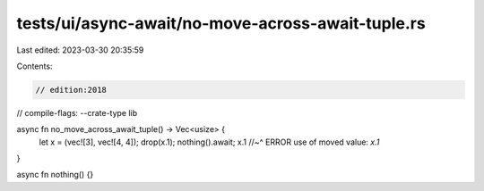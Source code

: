 tests/ui/async-await/no-move-across-await-tuple.rs
==================================================

Last edited: 2023-03-30 20:35:59

Contents:

.. code-block:: rs

    // edition:2018
// compile-flags: --crate-type lib

async fn no_move_across_await_tuple() -> Vec<usize> {
    let x = (vec![3], vec![4, 4]);
    drop(x.1);
    nothing().await;
    x.1
    //~^ ERROR use of moved value: `x.1`
}

async fn nothing() {}


